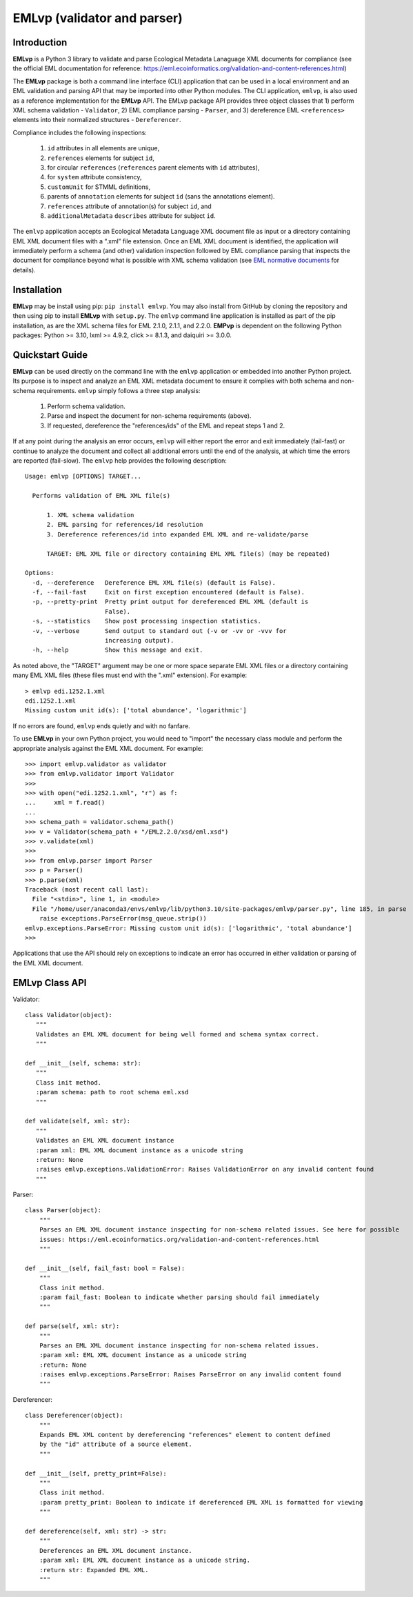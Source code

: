 .. EMLvp documentation master file, created by
   sphinx-quickstart on Tue Jan 31 10:59:12 2023.
   You can adapt this file completely to your liking, but it should at least
   contain the root `toctree` directive.

EMLvp (validator and parser)
================================

Introduction
------------

**EMLvp** is a Python 3 library to validate and parse Ecological Metadata Lanaguage XML documents for compliance (see the
official EML documentation for reference: https://eml.ecoinformatics.org/validation-and-content-references.html)

The **EMLvp** package is both a command line interface (CLI) application that can be used in a local environment and an
EML validation and parsing API that may be imported into other Python modules. The CLI application, ``emlvp``, is also
used as a reference implementation for the **EMLvp** API. The EMLvp package API provides three object classes that 1)
perform XML schema validation - ``Validator``, 2) EML compliance parsing - ``Parser``, and 3) dereference EML
``<references>`` elements into their normalized structures - ``Dereferencer``.

Compliance includes the following inspections:

 1.  ``id`` attributes in all elements are unique,
 2.  ``references`` elements for subject ``id``,
 3.  for circular ``references`` (``references`` parent elements with ``id`` attributes),
 4.  for ``system`` attribute consistency,
 5.  ``customUnit`` for STMML definitions,
 6.  parents of ``annotation`` elements for subject ``id`` (sans the annotations element).
 7.  ``references`` attribute of annotation(s) for subject ``id``, and
 8.  ``additionalMetadata`` ``describes`` attribute for subject ``id``.

The ``emlvp`` application accepts an Ecological Metadata Language XML document file as input or a directory containing
EML XML document files with a “.xml” file extension. Once an EML XML document is identified, the application will
immediately perform a schema (and other) validation inspection followed by EML compliance parsing that inspects the
document for compliance beyond what is possible with XML schema validation (see
`EML normative documents <https://eml.ecoinformatics.org/validation-and-content-references.html>`_ for details).

Installation
------------

**EMLvp** may be install using pip: ``pip install emlvp``. You may also install from GitHub by cloning the repository
and then using pip to install **EMLvp** with ``setup.py``. The ``emlvp`` command line application is installed as part
of the pip installation, as are the XML schema files for EML 2.1.0, 2.1.1, and 2.2.0. **EMPvp** is dependent on the
following Python packages: Python >= 3.10, lxml >= 4.9.2, click >= 8.1.3, and daiquiri >= 3.0.0.

Quickstart Guide
----------------

**EMLvp** can be used directly on the command line with the ``emlvp`` application or embedded into another Python
project. Its purpose is to inspect and analyze an EML XML metadata document to ensure it complies with both schema and
non-schema requirements. ``emlvp`` simply follows a three step analysis:

 1. Perform schema validation.
 2. Parse and inspect the document for non-schema requirements (above).
 3. If requested, dereference the "references/ids" of the EML and repeat steps 1 and 2.

.. highlight:: none

If at any point during the analysis an error occurs, ``emlvp`` will either report the error and exit immediately
(fail-fast) or continue to analyze the document and collect all additional errors until the end of the analysis,
at which time the errors are reported (fail-slow). The ``emlvp`` help provides the following description::

   Usage: emlvp [OPTIONS] TARGET...

     Performs validation of EML XML file(s)

         1. XML schema validation
         2. EML parsing for references/id resolution
         3. Dereference references/id into expanded EML XML and re-validate/parse

         TARGET: EML XML file or directory containing EML XML file(s) (may be repeated)

   Options:
     -d, --dereference   Dereference EML XML file(s) (default is False).
     -f, --fail-fast     Exit on first exception encountered (default is False).
     -p, --pretty-print  Pretty print output for dereferenced EML XML (default is
                         False).
     -s, --statistics    Show post processing inspection statistics.
     -v, --verbose       Send output to standard out (-v or -vv or -vvv for
                         increasing output).
     -h, --help          Show this message and exit.

As noted above, the "TARGET" argument may be one or more space separate EML XML files or a directory containing many
EML XML files (these files must end with the ".xml" extension). For example::

   > emlvp edi.1252.1.xml
   edi.1252.1.xml
   Missing custom unit id(s): ['total abundance', 'logarithmic']

If no errors are found, ``emlvp`` ends quietly and with no fanfare.

.. highlight:: Python3

To use **EMLvp** in your own Python project, you would need to "import" the necessary class module and perform the
appropriate analysis against the EML XML document. For example::

   >>> import emlvp.validator as validator
   >>> from emlvp.validator import Validator
   >>>
   >>> with open("edi.1252.1.xml", "r") as f:
   ...     xml = f.read()
   ...
   >>> schema_path = validator.schema_path()
   >>> v = Validator(schema_path + "/EML2.2.0/xsd/eml.xsd")
   >>> v.validate(xml)
   >>>
   >>> from emlvp.parser import Parser
   >>> p = Parser()
   >>> p.parse(xml)
   Traceback (most recent call last):
     File "<stdin>", line 1, in <module>
     File "/home/user/anaconda3/envs/emlvp/lib/python3.10/site-packages/emlvp/parser.py", line 185, in parse
       raise exceptions.ParseError(msg_queue.strip())
   emlvp.exceptions.ParseError: Missing custom unit id(s): ['logarithmic', 'total abundance']
   >>>

Applications that use the API should rely on exceptions to indicate an error has occurred in either validation or
parsing of the EML XML document.


EMLvp Class API
---------------

.. highlight:: Python3


Validator::

   class Validator(object):
      """
      Validates an EML XML document for being well formed and schema syntax correct.
      """

   def __init__(self, schema: str):
      """
      Class init method.
      :param schema: path to root schema eml.xsd
      """

   def validate(self, xml: str):
      """
      Validates an EML XML document instance
      :param xml: EML XML document instance as a unicode string
      :return: None
      :raises emlvp.exceptions.ValidationError: Raises ValidationError on any invalid content found
      """


Parser::

   class Parser(object):
       """
       Parses an EML XML document instance inspecting for non-schema related issues. See here for possible
       issues: https://eml.ecoinformatics.org/validation-and-content-references.html
       """

   def __init__(self, fail_fast: bool = False):
       """
       Class init method.
       :param fail_fast: Boolean to indicate whether parsing should fail immediately
       """

   def parse(self, xml: str):
       """
       Parses an EML XML document instance inspecting for non-schema related issues.
       :param xml: EML XML document instance as a unicode string
       :return: None
       :raises emlvp.exceptions.ParseError: Raises ParseError on any invalid content found
       """

Dereferencer::

   class Dereferencer(object):
       """
       Expands EML XML content by dereferencing "references" element to content defined
       by the "id" attribute of a source element.
       """

   def __init__(self, pretty_print=False):
       """
       Class init method.
       :param pretty_print: Boolean to indicate if dereferenced EML XML is formatted for viewing
       """

   def dereference(self, xml: str) -> str:
       """
       Dereferences an EML XML document instance.
       :param xml: EML XML document instance as a unicode string.
       :return str: Expanded EML XML.
       """


.. Indices and tables
   ==================

   * :ref:`genindex`
   * :ref:`modindex`
   * :ref:`search`

